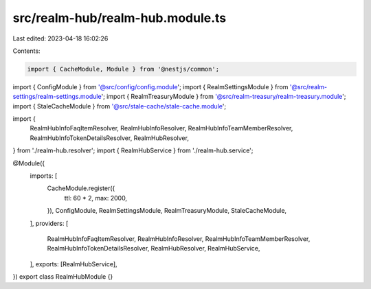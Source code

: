 src/realm-hub/realm-hub.module.ts
=================================

Last edited: 2023-04-18 16:02:26

Contents:

.. code-block:: ts

    import { CacheModule, Module } from '@nestjs/common';

import { ConfigModule } from '@src/config/config.module';
import { RealmSettingsModule } from '@src/realm-settings/realm-settings.module';
import { RealmTreasuryModule } from '@src/realm-treasury/realm-treasury.module';
import { StaleCacheModule } from '@src/stale-cache/stale-cache.module';

import {
  RealmHubInfoFaqItemResolver,
  RealmHubInfoResolver,
  RealmHubInfoTeamMemberResolver,
  RealmHubInfoTokenDetailsResolver,
  RealmHubResolver,
} from './realm-hub.resolver';
import { RealmHubService } from './realm-hub.service';

@Module({
  imports: [
    CacheModule.register({
      ttl: 60 * 2,
      max: 2000,
    }),
    ConfigModule,
    RealmSettingsModule,
    RealmTreasuryModule,
    StaleCacheModule,
  ],
  providers: [
    RealmHubInfoFaqItemResolver,
    RealmHubInfoResolver,
    RealmHubInfoTeamMemberResolver,
    RealmHubInfoTokenDetailsResolver,
    RealmHubResolver,
    RealmHubService,
  ],
  exports: [RealmHubService],
})
export class RealmHubModule {}



